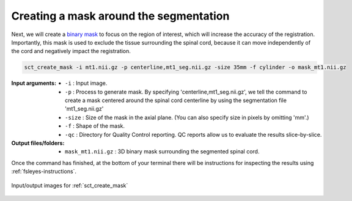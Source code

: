 Creating a mask around the segmentation
#######################################

Next, we will create a `binary mask <https://homepages.inf.ed.ac.uk/rbf/HIPR2/mask.htm>`_ to focus on the region of interest, which will increase the accuracy of the registration. Importantly, this mask is used to exclude the tissue surrounding the spinal cord, because it can move independently of the cord and negatively impact the registration.

.. code:: sh

   sct_create_mask -i mt1.nii.gz -p centerline,mt1_seg.nii.gz -size 35mm -f cylinder -o mask_mt1.nii.gz

:Input arguments:
   - ``-i`` : Input image.
   - ``-p`` : Process to generate mask. By specifying 'centerline,mt1_seg.nii.gz', we tell the command to create a mask centered around the spinal cord centerline by using the segmentation file 'mt1_seg.nii.gz'
   - ``-size`` : Size of the mask in the axial plane. (You can also specify size in pixels by omitting 'mm'.)
   - ``-f`` : Shape of the mask.
   - ``-qc`` : Directory for Quality Control reporting. QC reports allow us to evaluate the results slice-by-slice.

:Output files/folders:
   - ``mask_mt1.nii.gz`` : 3D binary mask surrounding the segmented spinal cord.

Once the command has finished, at the bottom of your terminal there will be instructions for inspecting the results using :ref:`fsleyes-instructions`.

.. figure:: https://raw.githubusercontent.com/spinalcordtoolbox/doc-figures/master/registering-additional-contrasts/io-sct_create_mask.png
   :align: center

   Input/output images for :ref:`sct_create_mask`